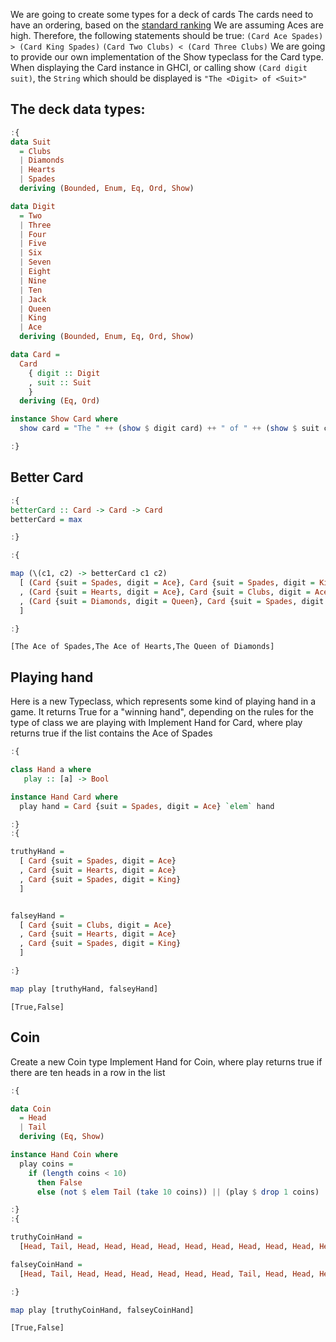 #+Title:
#+startup: fold
#+name: org-clear-haskell-output
#+begin_src emacs-lisp :var strr="" :exports none
  (format "%s" (replace-regexp-in-string (rx (and (| "*Main" "Prelude") (? "|") (? white) (? ">") (? white))) "" (format "%s" strr)))
#+end_src


We are going to create some types for a deck of cards
The cards need to have an ordering, based on the [[http://en.wikipedia.org/wiki/Standard_52-card_deck#Rank_and_color][standard ranking]] 
We are assuming Aces are high.
Therefore, the following statements should be true:
~(Card Ace Spades) > (Card King Spades)~
~(Card Two Clubs) < (Card Three Clubs)~
We are going to provide our own implementation of the Show typeclass for the Card type.
When displaying the Card instance in GHCI, or calling show ~(Card digit suit)~, the ~String~ which should be displayed is ~"The <Digit> of <Suit>"~



** The deck data types:
   #+begin_src haskell :exports both :post org-clear-haskell-output(*this*)
     :{
     data Suit
       = Clubs
       | Diamonds
       | Hearts
       | Spades
       deriving (Bounded, Enum, Eq, Ord, Show)
      
     data Digit
       = Two
       | Three
       | Four
       | Five
       | Six
       | Seven
       | Eight
       | Nine
       | Ten
       | Jack
       | Queen
       | King
       | Ace
       deriving (Bounded, Enum, Eq, Ord, Show)
      
     data Card =
       Card
         { digit :: Digit
         , suit :: Suit
         }
       deriving (Eq, Ord)
      
     instance Show Card where
       show card = "The " ++ (show $ digit card) ++ " of " ++ (show $ suit card)
      
     :}
   #+end_src

   #+RESULTS:

** Better Card

   #+begin_src haskell :exports both :post org-clear-haskell-output(*this*)
     :{
     betterCard :: Card -> Card -> Card
     betterCard = max
      
     :}
      
     :{
      
     map (\(c1, c2) -> betterCard c1 c2)
       [ (Card {suit = Spades, digit = Ace}, Card {suit = Spades, digit = King})
       , (Card {suit = Hearts, digit = Ace}, Card {suit = Clubs, digit = Ace})
       , (Card {suit = Diamonds, digit = Queen}, Card {suit = Spades, digit = Two})
       ]
      
     :}
   #+end_src

   #+RESULTS:
   : [The Ace of Spades,The Ace of Hearts,The Queen of Diamonds]

** Playing hand
   Here is a new Typeclass, which represents some kind of playing hand in a game.
   It returns True for a "winning hand", depending on the rules for the type of class we are playing with
   Implement Hand for Card, where play returns true if the list contains the Ace of Spades

   #+begin_src haskell :exports both :post org-clear-haskell-output(*this*)
     :{
      
     class Hand a where
        play :: [a] -> Bool
      
     instance Hand Card where
       play hand = Card {suit = Spades, digit = Ace} `elem` hand
      
     :}
     :{
      
     truthyHand =
       [ Card {suit = Spades, digit = Ace}
       , Card {suit = Hearts, digit = Ace}
       , Card {suit = Spades, digit = King}
       ]
      
      
     falseyHand =
       [ Card {suit = Clubs, digit = Ace}
       , Card {suit = Hearts, digit = Ace}
       , Card {suit = Spades, digit = King}
       ]
      
     :}
      
     map play [truthyHand, falseyHand]
      
   #+end_src

   #+RESULTS:
   : [True,False]
 
** Coin
   Create a new Coin type
   Implement Hand for Coin, where play returns true if there are ten heads in a row in the list

   #+begin_src haskell :exports both :post org-clear-haskell-output(*this*)
     :{
     
     data Coin
       = Head
       | Tail
       deriving (Eq, Show)
     
     instance Hand Coin where
       play coins =
         if (length coins < 10)
           then False
           else (not $ elem Tail (take 10 coins)) || (play $ drop 1 coins)
     
     :}
     :{
     
     truthyCoinHand =
       [Head, Tail, Head, Head, Head, Head, Head, Head, Head, Head, Head, Head, Tail]
     
     falseyCoinHand =
       [Head, Tail, Head, Head, Head, Head, Head, Head, Tail, Head, Head, Head, Tail]
     
     :}
     
     map play [truthyCoinHand, falseyCoinHand]
#+end_src

#+RESULTS:
: [True,False]
